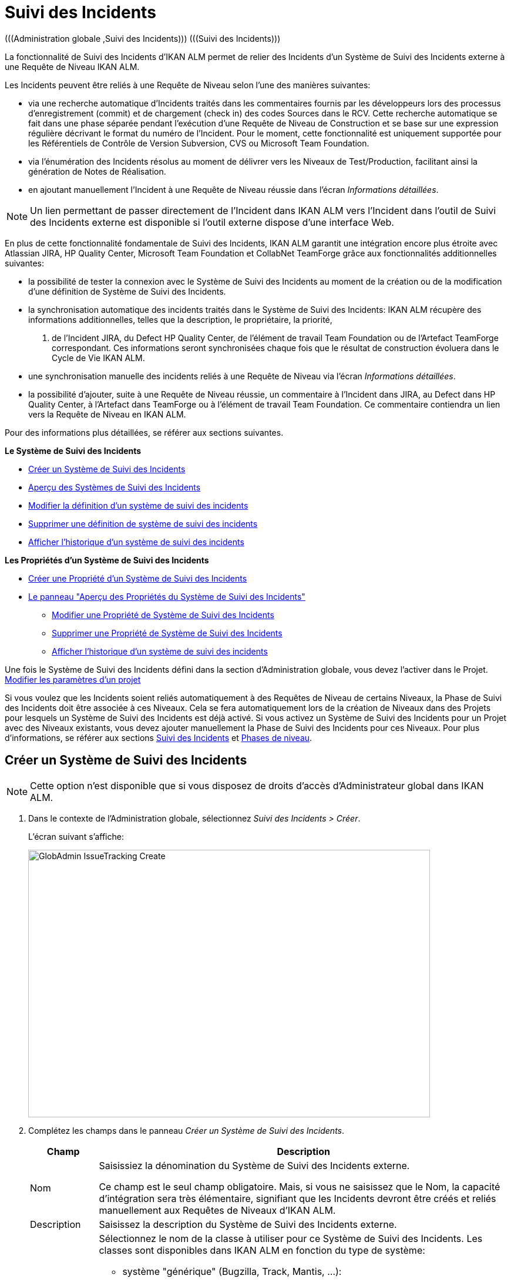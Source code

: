 // The imagesdir attribute is only needed to display images during offline editing. Antora neglects the attribute.
:imagesdir: ../images

[[_globadm_issuetrackingcreate]]
[[_globadm_issuetracking]]
= Suivi des Incidents 
(((Administration globale ,Suivi des Incidents)))  (((Suivi des Incidents))) 

La fonctionnalité de Suivi des Incidents d`'IKAN ALM permet de relier des Incidents d`'un Système de Suivi des Incidents externe à une Requête de Niveau IKAN ALM.

Les Incidents peuvent être reliés à une Requête de Niveau selon l`'une des manières suivantes:

* via une recherche automatique d`'Incidents traités dans les commentaires fournis par les développeurs lors des processus d`'enregistrement (commit) et de chargement (check in) des codes Sources dans le RCV. Cette recherche automatique se fait dans une phase séparée pendant l`'exécution d`'une Requête de Niveau de Construction et se base sur une expression régulière décrivant le format du numéro de l`'Incident. Pour le moment, cette fonctionnalité est uniquement supportée pour les Référentiels de Contrôle de Version Subversion, CVS ou Microsoft Team Foundation. 
* via l`'énumération des Incidents résolus au moment de délivrer vers les Niveaux de Test/Production, facilitant ainsi la génération de Notes de Réalisation.
* en ajoutant manuellement l`'Incident à une Requête de Niveau réussie dans l`'écran __Informations détaillées__.


[NOTE]
====

Un lien permettant de passer directement de l`'Incident dans IKAN ALM vers l`'Incident dans l`'outil de Suivi des Incidents externe est disponible si l`'outil externe dispose d`'une interface Web.
====

En plus de cette fonctionnalité fondamentale de Suivi des Incidents, IKAN ALM garantit une intégration encore plus étroite avec Atlassian JIRA, HP Quality Center, Microsoft Team Foundation et CollabNet TeamForge grâce aux fonctionnalités additionnelles suivantes: 

* la possibilité de tester la connexion avec le Système de Suivi des Incidents au moment de la création ou de la modification d`'une définition de Système de Suivi des Incidents.
* la synchronisation automatique des incidents traités dans le Système de Suivi des Incidents: IKAN ALM récupère des informations additionnelles, telles que la description, le propriétaire, la priorité, 
 . de l`'Incident JIRA, du Defect HP Quality Center, de l'élément de travail Team Foundation ou de l`'Artefact TeamForge correspondant. Ces informations seront synchronisées chaque fois que le résultat de construction évoluera dans le Cycle de Vie IKAN ALM.
* une synchronisation manuelle des incidents reliés à une Requête de Niveau via l`'écran __Informations détaillées__.
* la possibilité d`'ajouter, suite à une Requête de Niveau réussie, un commentaire à l`'Incident dans JIRA, au Defect dans HP Quality Center, à l`'Artefact dans TeamForge ou à l'élément de travail Team Foundation. Ce commentaire contiendra un lien vers la Requête de Niveau en IKAN ALM.


Pour des informations plus détaillées, se référer aux sections suivantes.

*Le Système de Suivi des Incidents*

* <<GlobAdm_IssueTracking.adoc#_globadm_issuetrackingcreate,Créer un Système de Suivi des Incidents>>
* <<GlobAdm_IssueTracking.adoc#_globadm_issuetrackingoverview,Aperçu des Systèmes de Suivi des Incidents>>
* <<GlobAdm_IssueTracking.adoc#_globadm_issuetracking_edit,Modifier la définition d`'un système de suivi des incidents>>
* <<GlobAdm_IssueTracking.adoc#_globadm_issuetracking_delete,Supprimer une définition de système de suivi des incidents>>
* <<GlobAdm_IssueTracking.adoc#_globadm_issuetracking_history,Afficher l`'historique d`'un système de suivi des incidents>>

*Les Propriétés d`'un Système de Suivi des Incidents*

* <<GlobAdm_IssueTracking.adoc#_globadm_issuetrackingproperties_create,Créer une Propriété d'un Système de Suivi des Incidents>>
* <<GlobAdm_IssueTracking.adoc#_globadm_issuetrackingproperties_overview,Le panneau "Aperçu des Propriétés du Système de Suivi des Incidents">>
** <<GlobAdm_IssueTracking.adoc#_globadm_issuetrackingproperties_edit,Modifier une Propriété de Système de Suivi des Incidents>>
** <<GlobAdm_IssueTracking.adoc#_globadm_issuetrackingproperties_delete,Supprimer une Propriété de Système de Suivi des Incidents>>
** <<GlobAdm_IssueTracking.adoc#_globadm_issuetracking_history,Afficher l`'historique d`'un système de suivi des incidents>>


Une fois le Système de Suivi des Incidents défini dans la section d`'Administration globale, vous devez l`'activer dans le Projet. <<ProjAdm_Projects.adoc#_projadmin_projectsoverview_editing,Modifier les paramètres d`'un projet>>

Si vous voulez que les Incidents soient reliés automatiquement à des Requêtes de Niveau de certains Niveaux, la Phase de Suivi des Incidents doit être associée à ces Niveaux.
Cela se fera automatiquement lors de la création de Niveaux dans des Projets pour lesquels un Système de Suivi des Incidents est déjà activé.
Si vous activez un Système de Suivi des Incidents pour un Projet avec des Niveaux existants, vous devez ajouter manuellement la Phase de Suivi des Incidents pour ces Niveaux.
Pour plus d`'informations, se référer aux sections <<App_Phases.adoc#_phases_levelphases_issuetracking,Suivi des Incidents>> et <<App_Phases.adoc#_phases_levelphases,Phases de niveau>>.

[[_globadm_issuetrackingcreate]]
[[_pcreateissuetrackingsystem]]
== Créer un Système de Suivi des Incidents 
(((Suivi des Incidents ,Créer))) 

[NOTE]
====
Cette option n`'est disponible que si vous disposez de droits d`'accès d`'Administrateur global dans IKAN ALM.
====

. Dans le contexte de l'Administration globale, sélectionnez __Suivi des Incidents > Créer__.
+
L`'écran suivant s`'affiche:
+
image::GlobAdmin-IssueTracking-Create.png[,684,455] 
. Complétez les champs dans le panneau __Créer un Système de Suivi des Incidents__.
+

[cols="1,1", frame="topbot", options="header"]
|===
| Champ
| Description

|Nom
|Saisissiez la dénomination du Système de Suivi des Incidents externe.

Ce champ est le seul champ obligatoire.
Mais, si vous ne saisissez que le Nom, la capacité d`'intégration sera très élémentaire, signifiant que les Incidents devront être créés et reliés manuellement aux Requêtes de Niveaux d`'IKAN ALM.

|Description
|Saisissez la description du Système de Suivi des Incidents externe.

|Classe "Plugin Factory"
a|Sélectionnez le nom de la classe à utiliser pour ce Système de Suivi des Incidents.
Les classes sont disponibles dans IKAN ALM en fonction du type de système: 

* système "générique" (Bugzilla, Track, Mantis, ...):
+
be.ikan.scm4all.plugin.issuetracking.generic.GenericITSPluginFactory 
+
IKAN ALM offre une intégration de base avec ces Systèmes de Suivi des Incidents.
* JIRA:be.ikan.scm4all.plugin.issuetracking.jira.JiraITSPluginFactory
* HP Quality Center: be.ikan.scm4all.plugin.issuetracking.hpqc.HPQcITSPluginFactory
* CollabNet TeamForge: be.ikan.scm4all.plugin.issuetracking.teamforge.TeamForgeITSPluginFactory
* Microsoft Team Foundation: be.ikan.scm4all.plugin.issuetracking.tfs.TFSITSPluginFactory 

*Note:* L`'intégration avec JIRA, HP ALM, Team Foundation et TeamForge récupère également les informations concernant les incidents, telles que le statut, la description et le propriétaire.
Les Incidents sont synchronisés avec le Système de Suivi des Incidents externe chaque fois qu`'une Requête de Niveau est délivrée dans le Cycle de Vie.

|URL complet
|Saisissez le modèle URL utilisé pour passer d`'un Incident dans IKAN ALM vers le Système de Suivi des Incidents externe.

Il est manifeste que le Système de Suivi des Incidents doit offrir une interface Web qui vous guidera (peut-être après avoir fourni les paramètres de connexion nécessaires) vers la description détaillée d`'un Incident.
Dans cet URL, la variable du numéro de l`'Incident doit être fourni sous forme de ``"${issueId}"``.

Quelques exemples:

Pour JIRA: `http(s)://host:port/browse/PROJECTKEY-${issueId}`

Pour HP Quality Center: `testdirector:host:port/qcbin,domainname,projectname,[AnyUser];2:${issueId}`

Pour TeamForge: `http(s)://host:port/sf/go/${issueId}`

Pour Trac: `http(s)://host/ticket/${issueId}`

Pour Bugzilla: `http(s)/host/bugs/show_bug.cgi?id=${issueId}`

Pour Team Foundation: `http(s)://host[:port/tfs]/DefaultCollection/PROJECT_NAME/_workitems#_a=edit&id=${issueId}`

*Note:* Les utilisateurs IKAN ALM qui utiliseront le lien vers HP Quality Center avec la commande « testdirector » devront avoir installé les "`Add-ins "` HP nécessaires.
Se référer à la documentation HP pour plus de détails.

|Utilisateur
|Saisissez l`'identifiant utilisateur permettant de se connecter au système.

|Mot de Passe
|Saisissez le Mot de passe de l`'utilisateur cité ci-dessus.

Les caractères sont remplacés par des astérisques.

|Répétez le Mot de Passe
|Ressaisissez le Mot de passe de l`'utilisateur cité ci-dessus pour contrôle.

|Modèle de recherche de Suivi d`'Incident
|Saisissez le modèle de recherche de suivi d`'incident.

Ce modèle doit être une expression régulière valide.
Pour plus d`'informations concernant les expressions régulières valides qui peuvent être interprétées par IKAN ALM, se référer à http://docs.oracle.com/javase/7/docs/api/java/util/regex/Pattern.html[

http://docs.oracle.com/javase/7/docs/api/java/util/regex/Pattern.html].

Si fourni, ce modèle sera utilisé pour détecter les numéros d`'Incident dans les commentaires enregistrés dans le RCV (cette fonctionnalité est supportée pour Subversion, Git, Team Foundation et CVS). Cet appariement d`'expressions est réalisé dans une phase séparée à la fin d`'une Requête de Niveau de Construction réussie.

L`'appariement d`'expressions ne tient pas compte de la casse, comme illustré dans les exemples ci-dessous: 

Notez que pour un système de Suivi des incidents Team Foundation ce champ peut être ignoré (ainsi que le Modèle d`'Identifiant de Suivi d`'Incident) s'il est connecté à un Projet avec un système de contrôle de versions Team Foundation: dans ce cas, les éléments de travail seront directement liés à une opération Commit.
Par conséquent, IKAN ALM ne doit plus analyser les commentaires des Incidents pour détecter les éléments de travail associés.

*Exemples* (le texte en caractères gras est le texte qui sera apparié):

Exemple 1: webpad(\s)\*[0-9]\+((\s)*,(\s)\*[0-9]+)*

- Incident résolu *webpad 333* par adaption de...

- Fichier X ajouté, et fichier Y changé pour résoudre le *Webpad 45, 46*.

Exemple 2: \[#([A-Z0-9]\+)-([0-9]+)\]

- Petite correction dans le menu *[#WEBPAD-7]*.- Corrigé également le problème général IKAN ALM *[#ALM-3788]*.- Finalement, traité aussi l`'incident *[#gen-344]*.

|Modèle d`'Identifiant de Suivi d`'Incident
|Saisissez le Modèle d`'Identifiant de Suivi d`'Incident.

Ce modèle est nécessaire pour la récupération du numéro d`'Incident exact à partir des commentaires récupérés de l`'Incident apparié dans le RCV.
Il fait partie du modèle d`'Incident et doit également être une expression régulière valide.

Ceci permet de sélectionner les chiffres en gras dans le commentaire du RCV.

Pour un système de Suivi des incidents Team Foundation ce champ peut être ignoré (ainsi que le Modèle de recherche de Suivi d`'Incidents) s'il est connecté à un Projet avec ce système de contrôle de versions.

Exemple 1: `[0-9]+`

- Webpad *45* , *46*

- [#gen-*344*]

Exemple 2: ``[A-Z0-9]+-``[0-9]+

- *WEBPAD-7*

- *ALM-3788*

|Ajouter des Commentaires
|Cette fonctionnalité n`'a pas d`'effet si vous utilisez le plugin GenericITSPlugin.

Sélectionnez l`'option _Oui_ si vous voulez qu`'un commentaire soit automatiquement ajouté à l`'Incident dans le Système de Suivi des Incidents.
Ce commentaire contiendra un lien vers la Requête de Niveau en IKAN ALM.

L`'ajout de ce commentaire sera également listé dans la Log de la Phase __Suivi des Incidents__.
|===
+

[NOTE]
====

Pour des informations plus détaillées concernant les paramètres système spécifiques du Système de Suivi d'incidents, se référer au Guide d'intégration approprié (HowToALM_Integrating HPALM TestRunner, HowToALM_Integrating HPALM QualityCenter, HowToALM_Integrating JIRA, HowToALM_Integrating TeamForge ou HowToALM_Integrating Team Foundation). Ces guides sont uniquement disponibles en anglais.
====

. Après avoir complété les champs, cliquez sur le bouton __Créer__.
+
Le nouveau Système de Suivi de Incidents est ajouté à l`'__Aperçu
des Systèmes de Suivi des Incidents__ dans la partie inférieure de l`'écran.
+
Un avertissement indiquant que certaines propriétés obligatoires doivent être définies, pourrait s`'afficher.
Pour plus d`'informations concernant la modification des propriétés d`'un Système de Suivi des Incidents, se référer à la section <<GlobAdm_IssueTracking.adoc#_globadm_issuetrackingproperties_overview,Le panneau "Aperçu des Propriétés du Système de Suivi des Incidents">>.
+
image::GlobAdmin-IssueTracking-Create-Warning.png[,517,53] 
+
Une fois le Système de Suivi des Incidents défini, vous devez l`'activer dans le Projet. <<ProjAdm_Projects.adoc#_projadmin_projectsoverview_editing,Modifier les paramètres d`'un projet>>
. Si vous avez défini un Système de Suivi des Incidents JIRA, HP ALM, TeamForge ou Team Foundation, vous pouvez tester si IKAN ALM parvient à établir la connexion.
+
<<GlobAdm_IssueTracking.adoc#_globadm_issuetracking_edit,Modifier la définition d`'un système de suivi des incidents>>


[cols="1", frame="topbot"]
|===

a|_Sujets apparentés:_

* <<ProjAdm_Projects.adoc#_projadmin_projectsoverview_editing,Modifier les paramètres d`'un projet>>
* <<Desktop_LevelRequests.adoc#_desktop_lr_issues,Incidents>>
* <<GlobAdm_IssueTracking.adoc#_globadm_issuetracking,Suivi des Incidents>>
* Phase: <<App_Phases.adoc#_phases_levelphases_issuetracking,Suivi des Incidents>>

|===

[[_globadm_issuetrackingoverview]]
== Aperçu des Systèmes de Suivi des Incidents 
(((Suivi des Incidents ,Aperçu))) 

. Dans le contexte de l'Administration globale, sélectionnez __Suivi des Incidents > Aperçu__.
+
L'écran suivant s'affiche:
+
image::GlobAdmin-IssueTracking-Overview.png[,1060,441] 
. Définissez les critères de recherche requis dans le panneau de recherche.
+
La liste des éléments dans l'aperçu est synchronisée automatiquement en fonction des critères sélectionnés.
+
Vous pouvez également:

* cliquer sur le lien _Montrer/Cacher les options avancées_ pour afficher ou masquer tous les critères de recherche disponibles,
* cliquer sur le lien _Rechercher_ pour synchroniser la liste en fonction des critères de recherche actuels,
* cliquer sur le lien _Réinitialiser la recherche_ pour nettoyer les champs.
. Vérifier les détails dans le panneau __Aperçu des Systèmes de Suivi des Incidents__.
+
Pour une description détaillée des champs, se référer à la section <<GlobAdm_IssueTracking.adoc#_globadm_issuetrackingcreate,Créer un Système de Suivi des Incidents>>.
. En fonction de vos droits d`'accès, les liens suivants peuvent être disponibles:
+

[cols="1,1", frame="topbot"]
|===

|image:icons/edit.gif[,15,15] 
|Modifier

Cette option est disponible pour les Utilisateurs IKAN ALM ayant des droits d`'accès d`'Administrateur global.
Elle permet de modifier la définition d`'un Système de Suivi des Incidents.

<<GlobAdm_IssueTracking.adoc#_globadm_issuetracking_edit,Modifier la définition d`'un système de suivi des incidents>>

|image:icons/delete.gif[,15,15] 
|Supprimer

Cette option est disponible pour les Utilisateurs IKAN ALM ayant des droits d`'accès d`'Administrateur global.
Elle permet de supprimer une définition de Système de Suivi des Incidents.

<<GlobAdm_IssueTracking.adoc#_globadm_issuetracking_delete,Supprimer une définition de système de suivi des incidents>>

|image:icons/history.gif[,15,15] 
|Historique

Cette option est disponible pour tous les Utilisateurs IKAN ALM.
Elle permet d'afficher l'Historique de toutes les opérations de création, de mise à jour et de suppression exécutées sur le Système de Suivi des Incidents et ses Propriétés.

<<GlobAdm_IssueTracking.adoc#_globadm_issuetracking_history,Afficher l`'historique d`'un système de suivi des incidents>>
|===

[[_globadm_issuetracking_edit]]
=== Modifier la définition d`'un système de suivi des incidents 
(((Suivi des Incidents ,Modifier))) 

. Dans le contexte de l'Administration globale, sélectionnez __Suivi des Incidents > Aperçu__.

. Pour y accéder, cliquez sur le lien image:icons/edit.gif[,15,15] _Modifier_ devant le Système de Suivi des Incidents que vous voulez modifier.
+
L'écran suivant s'affiche:
+
image::GlobAdmin-IssueTracking-Edit.png[,742,667] 

. Cliquez sur le bouton _Modifier_ dans le panneau __Infos du Système de Suivi des Incidents__.
+
L'écran suivant s'affiche:
+
image::GlobAdmin-IssueTracking-Edit-popup.png[,613,423] 

. Si nécessaire, modifiez les champs.
+
Pour une description, se référer à la section <<GlobAdm_IssueTracking.adoc#_globadm_issuetrackingcreate,Créer un Système de Suivi des Incidents>>.
+

[NOTE]
====
Le panneau _Projets Connectés_ affiche les Projets auxquels le Système de Suivi des Incidents est associé. 
====

. Cliquez sur le bouton _Enregistrer_ pour sauvegarder vos modifications.
+
Les boutons suivants sont également disponibles:

* _Actualiser_ pour récupérer les Paramètres tels qu`'ils sont enregistrés dans la base de données.
* _Annuler_ pour retourner à l`'écran précédent sans enregistrer vos modifications.

. Si vous avez défini un Système de Suivi des Incidents JIRA, HP ALM, TeamForge ou Team Foundation, y compris ces propriétés requises, vous pouvez tester si IKAN ALM parvient à établir la connexion.
+
Cliquez sur le bouton __Vérifier la connexion__.
+
__INFO : Connexion correctement établie avec le
Système de Suivi des Incidents.__
+
Si le test échoue, l`'écran suivant s`'affiche:
+
image::GlobAdmin-IssueTracking-TestConnection-Fail.png[,814,409] 
+
Corrigez les erreurs spécifiés dans la trace de pile et refaites le test.

. Dans le panneau __Aperçu des Propriétés du Système de Suivi des Incidents__, vous pouvez créer et modifier les Propriétés d`'un Système de Suivi des Incidents.
+
Pour plus d`'informations, se référer à la section <<GlobAdm_IssueTracking.adoc#_globadm_issuetrackingproperties_overview,Le panneau "Aperçu des Propriétés du Système de Suivi des Incidents">>

[[_globadm_issuetracking_delete]]
=== Supprimer une définition de système de suivi des incidents 
(((Suivi des Incidents ,Supprimer))) 

. Dans le contexte de l'Administration globale, sélectionnez __Suivi des Incidents > Aperçu__.

. Cliquez sur le lien image:icons/delete.gif[,15,15] _Supprimer_ pour supprimer le Système de Suivi des Incidents sélectionné.
+
L`'écran suivant s`'affiche:
+
image::GlobAdmin-IssueTracking-Delete.png[,754,300] 

. Cliquez sur le bouton _Supprimer_ pour confirmer la suppression du Système de Suivi des Incidents sélectionné.
+
Vous pouvez également cliquer sur le bouton _Précédent_ pour retourner à l`'écran précédent sans supprimer le Système de Suivi des Incidents.
+
__Note:__ Si le Système de Suivi des Incidents est associé à un ou plusieurs Projet(s), l`'écran suivant s`'affiche:
+
image::GlobAdmin-IssueTracking-Delete-Error.png[,748,558] 
+
Vous devez modifier la définition des Projets affichés, avant de pouvoir supprimer le Système de Suivi des Incidents.

[[_globadm_issuetracking_history]]
=== Afficher l`'historique d`'un système de suivi des incidents 
(((Suivi des Incidents ,Historique))) 

. Dans le contexte de l'Administration globale, sélectionnez __Suivi des Incidents > Aperçu__.

. Cliquez sur le lien image:icons/history.gif[,15,15] _Historique_ pour afficher l`'__Aperçu de l`'Historique du Système de Suivi des Incident__s.
+
Pour une description détaillée de l`'__Aperçu de
l`'Historique__, se référer à la section <<App_HistoryEventLogging.adoc#_historyeventlogging,Enregistrement de l`'historique et des événements>>.

. Cliquez sur le bouton _Précédent_ pour retourner à l`'écran précédent.


[cols="1", frame="topbot"]
|===

a|_Sujets apparentés:_

* <<ProjAdm_Projects.adoc#_projadmin_projectsoverview_editing,Modifier les paramètres d`'un projet>>
* <<Desktop_LevelRequests.adoc#_desktop_lr_issues,Incidents>>
* <<GlobAdm_IssueTracking.adoc#_globadm_issuetracking,Suivi des Incidents>>
* Phase: <<App_Phases.adoc#_phases_levelphases_issuetracking,Suivi des Incidents>>

|===

[[_globadm_issuetrackingproperties_overview]]
== Le panneau "Aperçu des Propriétés du Système de Suivi des Incidents" 
(((Propriétés d’un Système de Suivi des Incidents)))  (((Systèmes de Suivi des Incidents ,Propriétés ,Aperçu)))  (((Systèmes de Suivi des Incidents ,Propriétés ,Créer)))  (((Systèmes de Suivi des Incidents ,Propriétés ,Modifier)))  (((Systèmes de Suivi des Incidents ,Propriétés ,Supprimer))) 

Le panneau "Aperçu des Propriétés du Système de Suivi des Incidents" est disponible dans l'écran __Modifier
le Système de Suivi des Incidents__.

. Accéder à l'écran __Modifier un Système de Suivi des Incidents__.
+
Dans le contexte de l'Administration globale, sélectionnez _Suivi
des Incidents > Aperçu_ et cliquez sur le lien image:icons/edit.gif[,15,15] _Modifier_ devant le Système de Suivi des Incidents pour lequel vous voulez afficher les Propriétés. 

. Cet écran contient le panneau __Aperçu des Propriétés du Système de Suivi des Incidents__.
+
image::GlobAdmin-IssueTracking-Info-ITSPropertiesPanel.png[,725,673] 
+
Cet écran permet de créer, modifier ou supprimer les Propriétés du Système de Système de Suivi de Suivi des Incidents.
+
En fonction des Propriétés disponibles dans le Système de Suivi des Incidents et de vos droits d'accès, les liens suivants peuvent être disponibles dans le panneau __Aperçu des Propriétés du Système de Suivi des Incidents__.
+

[NOTE]
====
Vous ne pouvez pas définir de Propriétés qui ont été implémentées par la __Plugin Factory Class__.
====
+

[cols="1,1", frame="topbot"]
|===

|image:icons/icon_createparameter.png[,15,15] 
|Créer

Ce lien n'est disponible que si une Propriété a été définie par la Plugin Factory Class, mais que sa valeur n'a pas encore été spécifiée.
Sinon, seuls les liens __Modifier__, _Supprimer_ et _Historique_ seront disponibles.

Cette option est disponible pour tous les Utilisateurs IKAN ALM ayant des droits d`'accès d'accès d'Administrateur global.
Elle permet de créer une définition de Propriété de Suivi des Incidents.

<<GlobAdm_IssueTracking.adoc#_globadm_issuetrackingproperties_create,Créer une Propriété d'un Système de Suivi des Incidents>>

|image:icons/edit.gif[,15,15]
|Modifier

Cette option est disponible pour tous les Utilisateurs IKAN ALM ayant des droits d`'accès d'Administrateur global.
Elle permet de modifier une définition de Propriété de Suivi des Incidents.

<<GlobAdm_IssueTracking.adoc#_globadm_issuetrackingproperties_edit,Modifier une Propriété de Système de Suivi des Incidents>>

|image:icons/delete.gif[,15,15] 
|Supprimer

Cette option est disponible pour tous les Utilisateurs IKAN ALM ayant des droits d`'accès d'Administrateur global.
Elle permet de supprimer une définition de Propriété de Suivi des Incidents.

<<GlobAdm_IssueTracking.adoc#_globadm_issuetrackingproperties_delete,Supprimer une Propriété de Système de Suivi des Incidents>>
|===


[[_globadm_issuetrackingproperties_create]]
=== Créer une Propriété d'un Système de Suivi des Incidents.

. Dans le panneau __Aperçu des Propriétés du Système de Suivi des Incidents__, cliquez sur le lien image:icons/icon_createparameter.png[,15,15] _Créer_ pour la Propriété requise.
+
L'écran suivant s'affiche:
+
image::GlobAdmin-IssueTracking-EditProperties-Create.png[,502,238] 
+
Les champs suivants sont affichés:
+

[cols="1,1", frame="topbot", options="header"]
|===
| Champ
| Description

|Nom
|Ce nom est prédéfini par IKAN ALM en fonction du type de Système de Suivi des Incidents.

|Valeur
|En fonction du Système de Suivi des Incidents et de la Propriété, ce champ est obligatoire ou optionnel.

Saisissez la valeur nécessaires pour une utilisation correcte du Système de Suivi des Incidents.

Exemple pour la propriété JIRA jiraRESTUrl: `http(s)://machine:8090/rest`

Exemple pour la propriété TeamForge teamForgeWSUrl: `http(s)://teamforge1.my.domain`

Exemple pour la propriété Team Foundation collectionURL: `http(s)://ServerName[:8080/tfs]/DefaultCollection`

|Valeur par défaut
|Ce champ contient la valeur par défaut.

|Requis
|Option gérée par IKAN ALM.

Les Propriétés requises doivent être fournies pour assurer une intégration fonctionnelle complète du Suivi des Incidents.

Valeurs possibles: _Oui_ ou __Non__.

|Sécurisé
|Option gérée par IKAN ALM.

La valeur des propriétés sécurisées sera cachée de l'Utilisateur (remplacée par des *).

Valeurs possibles: _Oui_ ou __Non__.

|Description
|Option gérée par IKAN ALM.

La description de la Propriété de Système de Suivi des Incidents.
|===

. Saisissez la valeur dans le champ _Valeur_ et cliquez sur le bouton _Créer_ pour confirmer la création de la nouvelle propriété.
+
Les boutons suivants sont également disponibles:

* _Réinitialiser_ pour nettoyer les champs et restaurer les valeurs initiales.
* _Annuler_ pour retourner à l`'écran précédent sans enregistrer vos modifications.

[[_globadm_issuetrackingproperties_edit]]
=== Modifier une Propriété de Système de Suivi des Incidents

. Dans le panneau __Aperçu des Propriétés du Système de Suivi des Incidents__, cliquez sur le lien image:icons/edit.gif[,15,15] _Modifier_ pour la Propriété requise.
+
L'écran suivant s'affiche:
+
image::GlobAdmin-IssueTracking-EditProperties-Edit.png[,508,258] 
+
Pour une description des champs, se référer à la section <<GlobAdm_IssueTracking.adoc#_globadm_issuetrackingproperties_create,Créer une Propriété d'un Système de Suivi des Incidents>>.

. Si requis, modifiez la valeur dans le champ _Valeur_ et cliquez sur le bouton __Enregistrer__.
+
Les boutons suivants sont également disponibles:

* __Actualiser__: pour récupérer les Paramètres tels qu`'ils sont enregistrés dans la base de données.
* __Annuler__: pour retourner à l'écran précédent sans enregistrer les modifications des champs.


[[_globadm_issuetrackingproperties_delete]]
=== Supprimer une Propriété de Système de Suivi des Incidents

. Dans le panneau __Aperçu des Propriétés du Système de Suivi des Incidents__, cliquez sur le lien image:icons/delete.gif[,15,15] _Supprimer_ pour la Propriété requise.
+
L'écran suivant s'affiche:
+
image::GlobAdmin-IssueTracking-EditProperties-Delete.png[,519,227] 

. Cliquez sur le bouton _Supprimer_ pour confirmer la suppression de la Propriété.
+
Vous pouvez également cliquer sur le bouton _Annuler_ pour retourner à l'__Aperçu
des Systèmes de Suivi des Incidents__ sans supprimer la Propriété.
